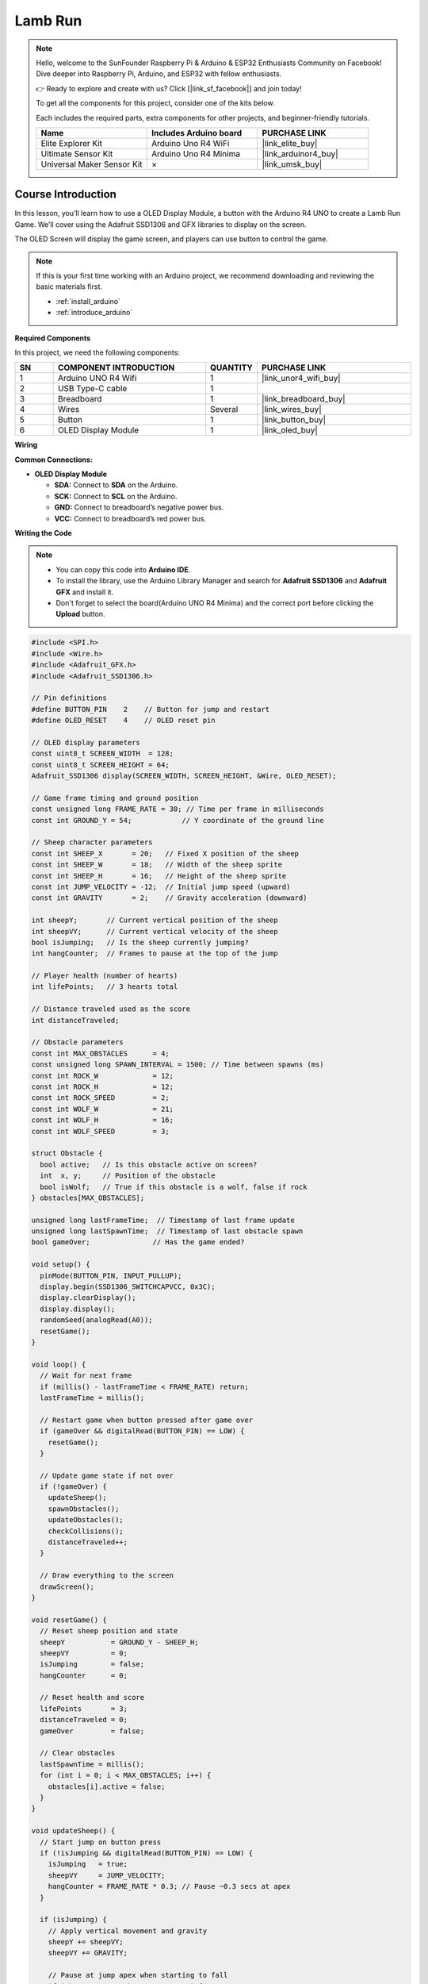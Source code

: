 .. _lamb_run:

Lamb Run
==============================================================
.. note::
  
  Hello, welcome to the SunFounder Raspberry Pi & Arduino & ESP32 Enthusiasts Community on Facebook! Dive deeper into Raspberry Pi, Arduino, and ESP32 with fellow enthusiasts.

  👉 Ready to explore and create with us? Click [|link_sf_facebook|] and join today!

  To get all the components for this project, consider one of the kits below. 

  Each includes the required parts, extra components for other projects, and beginner-friendly tutorials.

  .. list-table::
    :widths: 20 20 20
    :header-rows: 1

    *   - Name	
        - Includes Arduino board
        - PURCHASE LINK
    *   - Elite Explorer Kit	
        - Arduino Uno R4 WiFi
        - |link_elite_buy|
    *   - Ultimate Sensor Kit	
        - Arduino Uno R4 Minima
        - |link_arduinor4_buy|
    *   - Universal Maker Sensor Kit
        - ×
        - |link_umsk_buy|

Course Introduction
------------------------

In this lesson, you’ll learn how to use a OLED Display Module, a button with the Arduino R4 UNO to create a Lamb Run Game. We’ll cover using the Adafruit SSD1306 and GFX libraries to display on the screen.

The OLED Screen will display the game screen, and players can use button to control the game.

.. .. raw:: html

..    <iframe width="700" height="394" src="https://www.youtube.com/embed/HheaU9hlbW4" title="YouTube video player" frameborder="0" allow="accelerometer; autoplay; clipboard-write; encrypted-media; gyroscope; picture-in-picture; web-share" referrerpolicy="strict-origin-when-cross-origin" allowfullscreen></iframe>

.. note::

  If this is your first time working with an Arduino project, we recommend downloading and reviewing the basic materials first.

  * :ref:`install_arduino`
  * :ref:`introduce_arduino`

**Required Components**

In this project, we need the following components:

.. list-table::
    :widths: 5 20 5 20
    :header-rows: 1

    *   - SN
        - COMPONENT INTRODUCTION	
        - QUANTITY
        - PURCHASE LINK

    *   - 1
        - Arduino UNO R4 Wifi
        - 1
        - |link_unor4_wifi_buy|
    *   - 2
        - USB Type-C cable
        - 1
        - 
    *   - 3
        - Breadboard
        - 1
        - |link_breadboard_buy|
    *   - 4
        - Wires
        - Several
        - |link_wires_buy|
    *   - 5
        - Button
        - 1
        - |link_button_buy|
    *   - 6
        - OLED Display Module
        - 1
        - |link_oled_buy|

**Wiring**

.. image:: img/lamb_run_bb.png

**Common Connections:**

* **OLED Display Module**

  - **SDA:** Connect to **SDA** on the Arduino.
  - **SCK:** Connect to **SCL** on the Arduino.
  - **GND:** Connect to breadboard’s negative power bus.
  - **VCC:** Connect to breadboard’s red power bus.

**Writing the Code**

.. note::

    * You can copy this code into **Arduino IDE**. 
    * To install the library, use the Arduino Library Manager and search for **Adafruit SSD1306** and **Adafruit GFX** and install it.
    * Don't forget to select the board(Arduino UNO R4 Minima) and the correct port before clicking the **Upload** button.

.. code-block:: arduino

      #include <SPI.h>
      #include <Wire.h>
      #include <Adafruit_GFX.h>
      #include <Adafruit_SSD1306.h>

      // Pin definitions
      #define BUTTON_PIN    2    // Button for jump and restart
      #define OLED_RESET    4    // OLED reset pin

      // OLED display parameters
      const uint8_t SCREEN_WIDTH  = 128;
      const uint8_t SCREEN_HEIGHT = 64;
      Adafruit_SSD1306 display(SCREEN_WIDTH, SCREEN_HEIGHT, &Wire, OLED_RESET);

      // Game frame timing and ground position
      const unsigned long FRAME_RATE = 30; // Time per frame in milliseconds
      const int GROUND_Y = 54;            // Y coordinate of the ground line

      // Sheep character parameters
      const int SHEEP_X       = 20;   // Fixed X position of the sheep
      const int SHEEP_W       = 18;   // Width of the sheep sprite
      const int SHEEP_H       = 16;   // Height of the sheep sprite
      const int JUMP_VELOCITY = -12;  // Initial jump speed (upward)
      const int GRAVITY       = 2;    // Gravity acceleration (downward)

      int sheepY;       // Current vertical position of the sheep
      int sheepVY;      // Current vertical velocity of the sheep
      bool isJumping;   // Is the sheep currently jumping?
      int hangCounter;  // Frames to pause at the top of the jump

      // Player health (number of hearts)
      int lifePoints;   // 3 hearts total

      // Distance traveled used as the score
      int distanceTraveled;

      // Obstacle parameters
      const int MAX_OBSTACLES      = 4;
      const unsigned long SPAWN_INTERVAL = 1500; // Time between spawns (ms)
      const int ROCK_W             = 12;
      const int ROCK_H             = 12;
      const int ROCK_SPEED         = 2;
      const int WOLF_W             = 21;
      const int WOLF_H             = 16;
      const int WOLF_SPEED         = 3;

      struct Obstacle {
        bool active;   // Is this obstacle active on screen?
        int  x, y;     // Position of the obstacle
        bool isWolf;   // True if this obstacle is a wolf, false if rock
      } obstacles[MAX_OBSTACLES];

      unsigned long lastFrameTime;  // Timestamp of last frame update
      unsigned long lastSpawnTime;  // Timestamp of last obstacle spawn
      bool gameOver;               // Has the game ended?

      void setup() {
        pinMode(BUTTON_PIN, INPUT_PULLUP);
        display.begin(SSD1306_SWITCHCAPVCC, 0x3C);
        display.clearDisplay();
        display.display();
        randomSeed(analogRead(A0));
        resetGame();
      }

      void loop() {
        // Wait for next frame
        if (millis() - lastFrameTime < FRAME_RATE) return;
        lastFrameTime = millis();

        // Restart game when button pressed after game over
        if (gameOver && digitalRead(BUTTON_PIN) == LOW) {
          resetGame();
        }

        // Update game state if not over
        if (!gameOver) {
          updateSheep();
          spawnObstacles();
          updateObstacles();
          checkCollisions();
          distanceTraveled++;
        }

        // Draw everything to the screen
        drawScreen();
      }

      void resetGame() {
        // Reset sheep position and state
        sheepY           = GROUND_Y - SHEEP_H;
        sheepVY          = 0;
        isJumping        = false;
        hangCounter      = 0;

        // Reset health and score
        lifePoints       = 3;
        distanceTraveled = 0;
        gameOver         = false;

        // Clear obstacles
        lastSpawnTime = millis();
        for (int i = 0; i < MAX_OBSTACLES; i++) {
          obstacles[i].active = false;
        }
      }

      void updateSheep() {
        // Start jump on button press
        if (!isJumping && digitalRead(BUTTON_PIN) == LOW) {
          isJumping   = true;
          sheepVY     = JUMP_VELOCITY;
          hangCounter = FRAME_RATE * 0.3; // Pause ~0.3 secs at apex
        }

        if (isJumping) {
          // Apply vertical movement and gravity
          sheepY += sheepVY;
          sheepVY += GRAVITY;

          // Pause at jump apex when starting to fall
          if (sheepVY > 0 && hangCounter > 0) {
            sheepVY = 0;
            hangCounter--;
          }

          // Check landing
          if (sheepY >= GROUND_Y - SHEEP_H) {
            sheepY      = GROUND_Y - SHEEP_H;
            sheepVY     = 0;
            isJumping   = false;
            hangCounter = 0;
          }
        }
      }

      void spawnObstacles() {
        // Spawn new obstacle after a delay
        if (millis() - lastSpawnTime < SPAWN_INTERVAL) return;
        lastSpawnTime = millis();

        for (int i = 0; i < MAX_OBSTACLES; i++) {
          if (!obstacles[i].active) {
            obstacles[i].active = true;
            obstacles[i].x      = SCREEN_WIDTH;
            obstacles[i].isWolf = (random(100) < 30);
            obstacles[i].y      = GROUND_Y - (obstacles[i].isWolf ? WOLF_H : ROCK_H);
            break;
          }
        }
      }

      void updateObstacles() {
        // Move obstacles left and deactivate off-screen ones
        for (int i = 0; i < MAX_OBSTACLES; i++) {
          if (!obstacles[i].active) continue;
          int speed = obstacles[i].isWolf ? WOLF_SPEED : ROCK_SPEED;
          obstacles[i].x -= speed;
          int w = obstacles[i].isWolf ? WOLF_W : ROCK_W;
          if (obstacles[i].x + w < 0) {
            obstacles[i].active = false;
          }
        }
      }

      void checkCollisions() {
        // Simple bounding-box collision detection
        for (int i = 0; i < MAX_OBSTACLES; i++) {
          if (!obstacles[i].active) continue;
          int ox = obstacles[i].x;
          int oy = obstacles[i].y;
          int ow = obstacles[i].isWolf ? WOLF_W : ROCK_W;
          int oh = obstacles[i].isWolf ? WOLF_H : ROCK_H;

          bool hitX = (SHEEP_X + SHEEP_W > ox) && (SHEEP_X < ox + ow);
          bool hitY = (sheepY + SHEEP_H > oy);
          if (hitX && hitY) {
            obstacles[i].active = false;
            lifePoints--;
            if (lifePoints <= 0) gameOver = true;
          }
        }
      }

      void drawScreen() {
        display.clearDisplay();
        display.drawLine(0, GROUND_Y, SCREEN_WIDTH, GROUND_Y, WHITE);

        // Draw sheep
        display.fillRect(SHEEP_X, sheepY + 4, 13, 8, WHITE);
        display.fillRect(SHEEP_X+11, sheepY+2, 5, 5, WHITE);
        display.drawTriangle(SHEEP_X-3, sheepY+10,
                            SHEEP_X,   sheepY+8,
                            SHEEP_X,   sheepY+13,
                            WHITE);
        display.fillRect(SHEEP_X+3, sheepY+13, 3, 5, WHITE);
        display.fillRect(SHEEP_X+8, sheepY+13, 3, 5, WHITE);

        // Draw hearts (health)
        for (int i = 0; i < lifePoints; i++) {
          int hx = SCREEN_WIDTH - 10 - i*10;
          display.fillCircle(hx+2, 4, 2, WHITE);
          display.fillCircle(hx+5, 4, 2, WHITE);
          display.fillTriangle(hx+1,6, hx+8,6, hx+4,10, WHITE);
        }

        // Draw obstacles and flipped wolves
        for (int i = 0; i < MAX_OBSTACLES; i++) {
          if (!obstacles[i].active) continue;
          int ox = obstacles[i].x;
          int oy = obstacles[i].y;
          if (obstacles[i].isWolf) {
            // Wolf head left, body right
            display.fillRect(ox, oy+3,   7, 5, WHITE);
            display.fillRect(ox+7, oy+5, 14, 8, WHITE);
            display.fillTriangle(ox+1,oy+3, ox,oy+1, ox+3,oy+2, WHITE);
            display.fillTriangle(ox+5,oy+3, ox+7,oy+1, ox+6,oy+2, WHITE);
            display.fillTriangle(ox+21,oy+8, ox+29,oy+5, ox+21,oy+10, WHITE);
          } else {
            // Rock made of three circles
            display.fillCircle(ox+4, oy+9, 3, WHITE);
            display.fillCircle(ox+8, oy+7, 4, WHITE);
            display.fillCircle(ox+12,oy+9, 3, WHITE);
          }
        }

        // Display game over and score in center
        if (gameOver) {
          display.setTextSize(1);
          display.setTextColor(WHITE);
          const char* msg = "GAME OVER";
          int16_t tw = strlen(msg)*6;
          display.setCursor((SCREEN_WIDTH - tw)/2, (SCREEN_HEIGHT - 8)/2 - 10);
          display.print(msg);

          char buf[16];
          snprintf(buf, sizeof(buf), "SCORE: %d", distanceTraveled);
          int16_t tw2 = strlen(buf)*6;
          display.setCursor((SCREEN_WIDTH - tw2)/2, (SCREEN_HEIGHT - 8)/2 + 2);
          display.print(buf);
        }

        display.display();
      }
